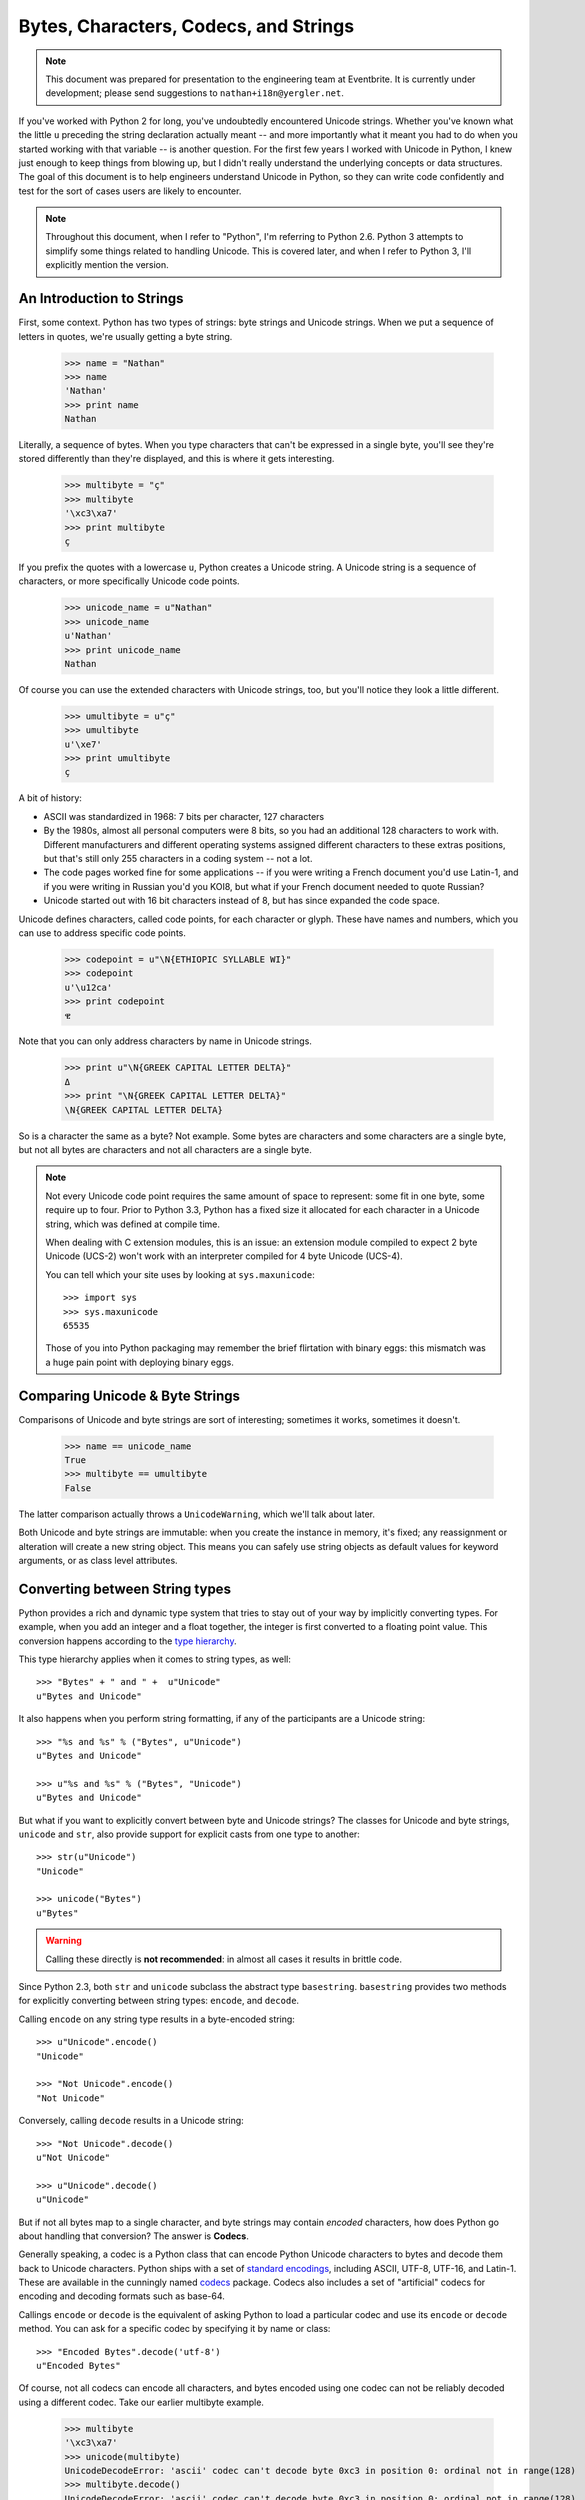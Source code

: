 ========================================
 Bytes, Characters, Codecs, and Strings
========================================

.. note::

   This document was prepared for presentation to the engineering team
   at Eventbrite. It is currently under development; please send
   suggestions to ``nathan+i18n@yergler.net``.

If you've worked with Python 2 for long, you've undoubtedly
encountered Unicode strings. Whether you've known what the little
``u`` preceding the string declaration actually meant -- and more
importantly what it meant you had to do when you started working with
that variable -- is another question. For the first few years I worked
with Unicode in Python, I knew just enough to keep things from blowing
up, but I didn't really understand the underlying concepts or data
structures. The goal of this document is to help engineers understand
Unicode in Python, so they can write code confidently and test for the
sort of cases users are likely to encounter.

.. note::

   Throughout this document, when I refer to "Python", I'm referring
   to Python 2.6. Python 3 attempts to simplify some things related to
   handling Unicode. This is covered later, and when I refer to Python
   3, I'll explicitly mention the version.


An Introduction to Strings
==========================

First, some context. Python has two types of strings: byte strings and
Unicode strings. When we put a sequence of letters in quotes, we're
usually getting a byte string.

  >>> name = "Nathan"
  >>> name
  'Nathan'
  >>> print name
  Nathan

Literally, a sequence of bytes. When you type characters that can't be
expressed in a single byte, you'll see they're stored differently than
they're displayed, and this is where it gets interesting.

  >>> multibyte = "ç"
  >>> multibyte
  '\xc3\xa7'
  >>> print multibyte
  ç

If you prefix the quotes with a lowercase ``u``, Python creates a
Unicode string. A Unicode string is a sequence of characters, or more
specifically Unicode code points.

  >>> unicode_name = u"Nathan"
  >>> unicode_name
  u'Nathan'
  >>> print unicode_name
  Nathan

Of course you can use the extended characters with Unicode strings,
too, but you'll notice they look a little different.

  >>> umultibyte = u"ç"
  >>> umultibyte
  u'\xe7'
  >>> print umultibyte
  ç


A bit of history:

* ASCII was standardized in 1968: 7 bits per character, 127 characters
* By the 1980s, almost all personal computers were 8 bits, so you had
  an additional 128 characters to work with. Different manufacturers
  and different operating systems assigned different characters to
  these extras positions, but that's still only 255 characters in a
  coding system -- not a lot.
* The code pages worked fine for some applications -- if you were
  writing a French document you'd use Latin-1, and if you were writing
  in Russian you'd you KOI8, but what if your French document needed
  to quote Russian?
* Unicode started out with 16 bit characters instead of 8, but has
  since expanded the code space.

Unicode defines characters, called code points, for each character or
glyph. These have names and numbers, which you can use to address
specific code points.

  >>> codepoint = u"\N{ETHIOPIC SYLLABLE WI}"
  >>> codepoint
  u'\u12ca'
  >>> print codepoint
  ዊ

Note that you can only address characters by name in Unicode strings.

  >>> print u"\N{GREEK CAPITAL LETTER DELTA}"
  Δ
  >>> print "\N{GREEK CAPITAL LETTER DELTA}"
  \N{GREEK CAPITAL LETTER DELTA}


So is a character the same as a byte? Not example. Some bytes are
characters and some characters are a single byte, but not all bytes
are characters and not all characters are a single byte.

.. note::

   Not every Unicode code point requires the same amount of space to
   represent: some fit in one byte, some require up to four. Prior to
   Python 3.3, Python has a fixed size it allocated for each character
   in a Unicode string, which was defined at compile time.

   When dealing with C extension modules, this is an issue: an
   extension module compiled to expect 2 byte Unicode (UCS-2) won't
   work with an interpreter compiled for 4 byte Unicode (UCS-4).

   You can tell which your site uses by looking at
   ``sys.maxunicode``::

      >>> import sys
      >>> sys.maxunicode
      65535

   Those of you into Python packaging may remember the brief
   flirtation with binary eggs: this mismatch was a huge pain point
   with deploying binary eggs.

Comparing Unicode & Byte Strings
================================

Comparisons of Unicode and byte strings are sort of interesting;
sometimes it works, sometimes it doesn't.

  >>> name == unicode_name
  True
  >>> multibyte == umultibyte
  False

The latter comparison actually throws a ``UnicodeWarning``, which
we'll talk about later.

Both Unicode and byte strings are immutable: when you create the
instance in memory, it's fixed; any reassignment or alteration will
create a new string object. This means you can safely use string
objects as default values for keyword arguments, or as class level
attributes.


Converting between String types
===============================

Python provides a rich and dynamic type system that tries to stay out
of your way by implicitly converting types. For example, when you add
an integer and a float together, the integer is first converted to a
floating point value. This conversion happens according to the
`type hierarchy`_.

This type hierarchy applies when it comes to string types, as well::

  >>> "Bytes" + " and " +  u"Unicode"
  u"Bytes and Unicode"

It also happens when you perform string formatting, if any of the
participants are a Unicode string::

  >>> "%s and %s" % ("Bytes", u"Unicode")
  u"Bytes and Unicode"

  >>> u"%s and %s" % ("Bytes", "Unicode")
  u"Bytes and Unicode"

But what if you want to explicitly convert between byte and Unicode
strings? The classes for Unicode and byte strings, ``unicode`` and
``str``, also provide support for explicit casts from one type to
another::

  >>> str(u"Unicode")
  "Unicode"

  >>> unicode("Bytes")
  u"Bytes"

.. warning::

   Calling these directly is **not recommended**: in almost all cases
   it results in brittle code.

Since Python 2.3, both ``str`` and ``unicode`` subclass the abstract
type ``basestring``. ``basestring`` provides two methods for
explicitly converting between string types: ``encode``, and
``decode``.

Calling ``encode`` on any string type results in a byte-encoded
string::

  >>> u"Unicode".encode()
  "Unicode"

  >>> "Not Unicode".encode()
  "Not Unicode"

Conversely, calling ``decode`` results in a Unicode string::

  >>> "Not Unicode".decode()
  u"Not Unicode"

  >>> u"Unicode".decode()
  u"Unicode"

But if not all bytes map to a single character, and byte strings may
contain *encoded* characters, how does Python go about handling that
conversion? The answer is **Codecs**.

Generally speaking, a codec is a Python class that can encode Python
Unicode characters to bytes and decode them back to Unicode
characters. Python ships with a set of `standard encodings`_,
including ASCII, UTF-8, UTF-16, and Latin-1. These are available in
the cunningly named codecs_ package. Codecs also includes a set of
"artificial" codecs for encoding and decoding formats such as base-64.

Callings ``encode`` or ``decode`` is the equivalent of asking Python
to load a particular codec and use its ``encode`` or ``decode``
method. You can ask for a specific codec by specifying it by name or
class::

  >>> "Encoded Bytes".decode('utf-8')
  u"Encoded Bytes"

Of course, not all codecs can encode all characters, and bytes encoded
using one codec can not be reliably decoded using a different codec.
Take our earlier multibyte example.

  >>> multibyte
  '\xc3\xa7'
  >>> unicode(multibyte)
  UnicodeDecodeError: 'ascii' codec can't decode byte 0xc3 in position 0: ordinal not in range(128)
  >>> multibyte.decode()
  UnicodeDecodeError: 'ascii' codec can't decode byte 0xc3 in position 0: ordinal not in range(128)
  >>> multibyte.decode('utf8')
  u'\xe7'
  >>> multibyte.decode('utf8') == umultibyte
  True

The Default Encoding
--------------------

When you omit the codec, Python uses the system default codec. When
you install Python, this is depressingly set to the lowest common
denominator::

  >>> import sys
  >>> sys.getdefaultencoding()
  'ascii'

So if there's a ``getdefaultencoding`` is there also a
``setdefaultencoding``?

.. code::

  >>> sys.setdefaultencoding
  Traceback (most recent call last):
    File "<stdin>", line 1, in <module>
  AttributeError: 'module' object has no attribute 'setdefaultencoding'

That's sort of a bummer. But if we look in the Python library
documentation, we see ``setdefaultencoding`` is clearly listed there.

A brief digression into Python startup
~~~~~~~~~~~~~~~~~~~~~~~~~~~~~~~~~~~~~~

When Python starts up, it imports a few modules. One of these is
``site.py``. `site.py`_ is responsible for setting up the Python
"site", or installation. It does a few things, including adding the
paths for ``site-packages`` and loading any ``pth`` files. The final
step is loading ``sitecustomize.py``, loading ``usercustomize.py``
(new in Python 2.6), and, the answer to our mystery::

    # Remove sys.setdefaultencoding() so that users cannot change the
    # encoding after initialization.  The test for presence is needed when
    # this module is run as a script, because this code is executed twice.
    if hasattr(sys, "setdefaultencoding"):
        del sys.setdefaultencoding

So you *can* customize the default encoding for your Python site, but
you need to do it in ``sitecustomize.py`` or ``usercustomize.py`` (if
enabled). Changing the default encoding after initialization is
considered unsafe.

Implicit Encodes and Decodes
----------------------------

From what we've seen, it *looks* like if your application is working
with a single codec -- say, UTF-8 -- you can safely call
``.decode('utf-8')`` and ``.encode('utf-8')`` on anything to get the
type you want. Not exactly. Consider the following example.

  >>> delta = u"\N{GREEK CAPITAL LETTER DELTA}"
  >>> print delta
  Δ
  >>> delta.encode()
  UnicodeEncodeError: 'ascii' codec can't encode character u'\u0394' in position 0: ordinal not in range(128)
  >>> delta.encode('utf8')
  '\xce\x94'
  >>> delta.decode('utf8')
  UnicodeEncodeError: 'ascii' codec can't encode character u'\u0394' in position 0: ordinal not in range(128)

So what's going on here? We're calling ``decode`` -- which should give
us a Unicode string -- on an existing Unicode string. And we're
specifying a codec that we know can handle the contents of the string.
There are two interesting things about this exception:

* It's an *Encoding* error, when we're trying to *decode*
* It refers to ASCII, when we've clearly specified UTF-8

The problem is this: ``decode`` only operates on byte strings. If it's
called on something other than a byte string, it has to get it to
bytes first. How does it get to bytes? By encoding, of course [I'm
lying a little bit here, but not much.] And what's the default
encoding? ASCII!

So this is a case where calling ``decode`` actually contains an
implicit call to ``encode``, not what you want.


Dealing with Errors
-------------------

The ``encode`` and ``decode`` methods also take an ``errors``
argument. This allows you to customize how errors are dealt with
during encoding and decoding.

The default value of ``errors`` is ``strict``, which throws an
exception when encountering data that can not be encoded or decoded.
Other options include ``replace`` and ``ignore``.

  >>> delta = u"\N{GREEK CAPITAL LETTER DELTA}"
  >>> print delta
  Δ
  >>> delta.encode()
  UnicodeEncodeError: 'ascii' codec can't encode character u'\u0394' in position 0: ordinal not in range(128)
  >>> delta.encode(errors='ignore')
  ''
  >>> delta.encode(errors='replace')
  '?'


Strings and Objects
===================

Thus far we've dealt only with string types. What about handling
conversion to byte strings or Unicode strings for other types? Most
Python developers are familiar with the special method ``__str__``.
Any Python class can define ``__str__`` to provide a byte string
representation of itself. Types can also define a ``__unicode__``
method which should return a Unicode string.

Note that calling ``decode`` on a string object implicitly calls
``__unicode__``. This allows sub-classes to modify the encoding and
decoding behavior.

.. note::

   In addition to ``__str__`` and ``__unicode__``, Python uses
   ``__repr__`` to provide a "representation" of an object.
   ``__repr__`` is used in contexts such as logging where it is *very
   important* that it not raise an exception.

If you want to provide robust support for custom encoding and decoding
behavior, your subclass should also override __add__ and __radd__,
which are called for concatentation, and ``__mod__`` -- literally the
modulus operator -- which is called for string formatting.


Best Practices
==============

* Use ``encode`` and ``decode`` with explicit encodings
* Avoid implicit encodes and decodes that occur when calling ``str``,
  ``unicode``, or calling ``encode`` on a byte string.
* Use ``django.utils.encoding.smart_str``, ``smart_unicode`` from
  within Django



.. best practices
.. smart_str
.. smart_unicode

.. reading data from the wire
.. reading data from the database
.. sending unicode over the wire
.. codecs, files, and the file system


.. Python 2 vs 3

.. _`type hierarchy`: http://docs.python.org/2/reference/datamodel.html#the-standard-type-hierarchy
.. _codecs: http://docs.python.org/2/library/codecs.html
.. _`standard encodings`: http://docs.python.org/2/library/codecs.html#standard-encodings
.. _`site.py`: http://docs.python.org/2/library/site.html
